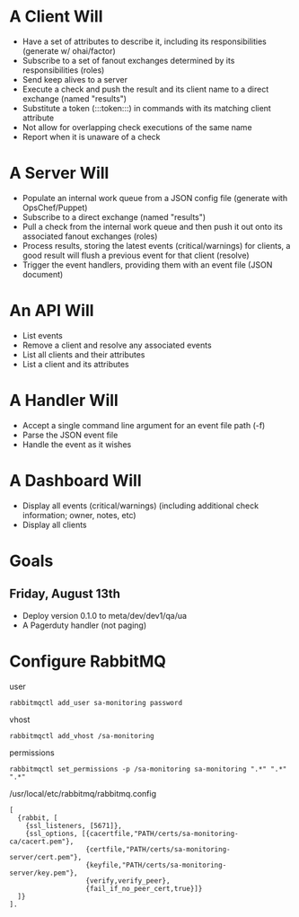 * A Client Will
- Have a set of attributes to describe it, including its responsibilities (generate w/ ohai/factor)
- Subscribe to a set of fanout exchanges determined by its responsibilities (roles)
- Send keep alives to a server
- Execute a check and push the result and its client name to a direct exchange (named "results")
- Substitute a token (:::token:::) in commands with its matching client attribute
- Not allow for overlapping check executions of the same name
- Report when it is unaware of a check

* A Server Will
- Populate an internal work queue from a JSON config file (generate with OpsChef/Puppet)
- Subscribe to a direct exchange (named "results")
- Pull a check from the internal work queue and then push it out onto its associated fanout exchanges (roles)
- Process results, storing the latest events (critical/warnings) for clients, a good result will flush a previous event for that client (resolve)
- Trigger the event handlers, providing them with an event file (JSON document)

* An API Will
- List events
- Remove a client and resolve any associated events
- List all clients and their attributes
- List a client and its attributes

* A Handler Will
- Accept a single command line argument for an event file path (-f)
- Parse the JSON event file
- Handle the event as it wishes

* A Dashboard Will
- Display all events (critical/warnings) (including additional check information; owner, notes, etc)
- Display all clients

* Goals
** Friday, August 13th
- Deploy version 0.1.0 to meta/dev/dev1/qa/ua
- A Pagerduty handler (not paging)

* Configure RabbitMQ
  user

  : rabbitmqctl add_user sa-monitoring password

  vhost

  : rabbitmqctl add_vhost /sa-monitoring

  permissions

  : rabbitmqctl set_permissions -p /sa-monitoring sa-monitoring ".*" ".*" ".*"

  /usr/local/etc/rabbitmq/rabbitmq.config

  : [
  :   {rabbit, [
  :     {ssl_listeners, [5671]},
  :     {ssl_options, [{cacertfile,"PATH/certs/sa-monitoring-ca/cacert.pem"},
  :                    {certfile,"PATH/certs/sa-monitoring-server/cert.pem"},
  :                    {keyfile,"PATH/certs/sa-monitoring-server/key.pem"},
  :                    {verify,verify_peer},
  :                    {fail_if_no_peer_cert,true}]}
  :   ]}
  : ].
